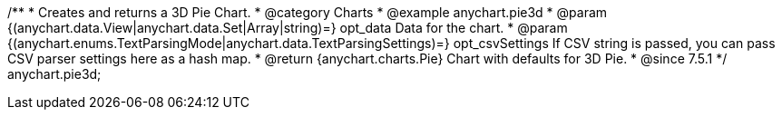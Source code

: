 /**
 * Creates and returns a 3D Pie Chart.
 * @category Charts
 * @example anychart.pie3d
 * @param {(anychart.data.View|anychart.data.Set|Array|string)=} opt_data Data for the chart.
 * @param {(anychart.enums.TextParsingMode|anychart.data.TextParsingSettings)=} opt_csvSettings If CSV string is passed, you can pass CSV parser settings here as a hash map.
 * @return {anychart.charts.Pie} Chart with defaults for 3D Pie.
 * @since 7.5.1
 */
anychart.pie3d;

